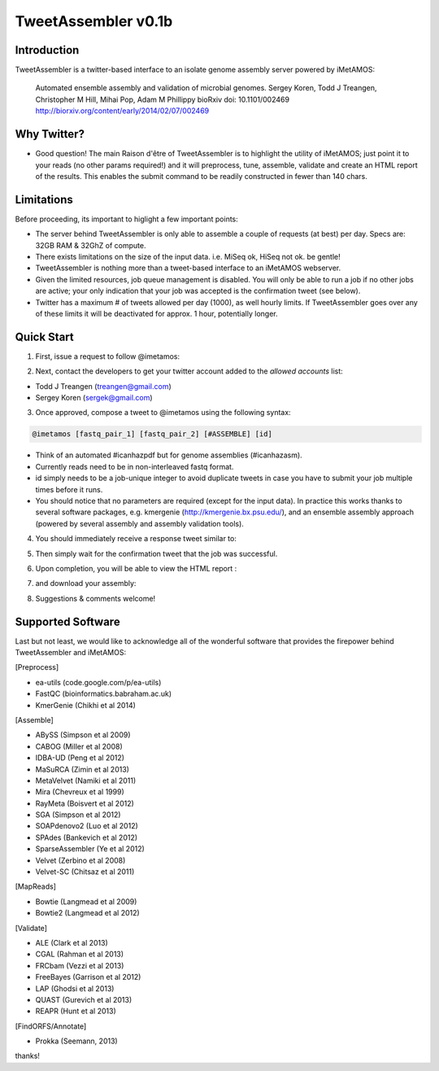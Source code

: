 ############
TweetAssembler v0.1b
############

Introduction
===============

TweetAssembler is a twitter-based interface to an isolate genome assembly server powered by iMetAMOS:

     Automated ensemble assembly and validation of microbial genomes.
     Sergey Koren, Todd J Treangen, Christopher M Hill, Mihai Pop, Adam M Phillippy
     bioRxiv doi: 10.1101/002469
     http://biorxiv.org/content/early/2014/02/07/002469

Why Twitter?
==============

- Good question! The main Raison d'être of TweetAssembler is to highlight the utility of iMetAMOS; just point it to your reads (no other params required!) and it will preprocess, tune, assemble, validate and create an HTML report of the results. This enables the submit command to be readily constructed in fewer than 140 chars. 

Limitations
===============

Before proceeding, its important to higlight a few important points:

- The server behind TweetAssembler is only able to assemble a couple of requests (at best) per day. Specs are: 32GB RAM & 32GhZ of compute. 
- There exists limitations on the size of the input data. i.e. MiSeq ok, HiSeq not ok. be gentle!
- TweetAssembler is nothing more than a tweet-based interface to an iMetAMOS webserver.
- Given the limited resources, job queue management is disabled. You will only be able to run a job if no other jobs are active; your only indication that your job was accepted is the confirmation tweet (see below). 
- Twitter has a maximum # of tweets allowed per day (1000), as well hourly limits. If TweetAssembler goes over any of these limits it will be deactivated for approx. 1 hour, potentially longer.

Quick Start
===============

1) First, issue a request to follow @imetamos:

.. image:: f0.png

2) Next, contact the developers to get your twitter account added to the `allowed accounts` list:

- Todd J Treangen (treangen@gmail.com)
- Sergey Koren (sergek@gmail.com)

3) Once approved, compose a tweet to @imetamos using the following syntax:

.. code-block:: bash

    @imetamos [fastq_pair_1] [fastq_pair_2] [#ASSEMBLE] [id]

- Think of an automated #icanhazpdf but for genome assemblies (#icanhazasm). 
- Currently reads need to be in non-interleaved fastq format.
- id simply needs to be a job-unique integer to avoid duplicate tweets in case you have to submit your job multiple times before it runs. 
- You should notice that no parameters are required (except for the input data). In practice this works thanks to several software packages, e.g. kmergenie (http://kmergenie.bx.psu.edu/), and an ensemble assembly approach (powered by several assembly and assembly validation tools). 

.. image:: f1.png

4) You should immediately receive a response tweet similar to:

.. image:: f2.png

5) Then simply wait for the confirmation tweet that the job was successful. 

.. image:: f3.png

6) Upon completion, you will be able to view the HTML report :

.. image:: f4.png

7) and download your assembly:

.. image:: f5.png

8) Suggestions & comments welcome! 


Supported Software
====================

Last but not least, we would like to acknowledge all of the wonderful software that provides the firepower behind TweetAssembler and iMetAMOS:

[Preprocess]

- ea-utils (code.google.com/p/ea-utils)
- FastQC (bioinformatics.babraham.ac.uk)
- KmerGenie (Chikhi et al 2014)

[Assemble]

- ABySS (Simpson et al 2009)
- CABOG (Miller et al 2008)
- IDBA-UD (Peng et al 2012)
- MaSuRCA (Zimin et al 2013) 
- MetaVelvet (Namiki et al 2011)
- Mira (Chevreux et al 1999)
- RayMeta (Boisvert et al 2012) 
- SGA (Simpson et al 2012)
- SOAPdenovo2 (Luo et al 2012)
- SPAdes (Bankevich et al 2012)
- SparseAssembler (Ye et al 2012)
- Velvet (Zerbino et al 2008)
- Velvet-SC (Chitsaz et al 2011)

[MapReads]

- Bowtie (Langmead  et al 2009) 
- Bowtie2 (Langmead  et al 2012) 

[Validate]

- ALE (Clark et al 2013)
- CGAL (Rahman et al 2013)
- FRCbam (Vezzi et al 2013)
- FreeBayes (Garrison et al 2012)
- LAP (Ghodsi et al 2013)
- QUAST (Gurevich et al 2013)
- REAPR (Hunt et al 2013)

[FindORFS/Annotate]

- Prokka (Seemann, 2013)

thanks!